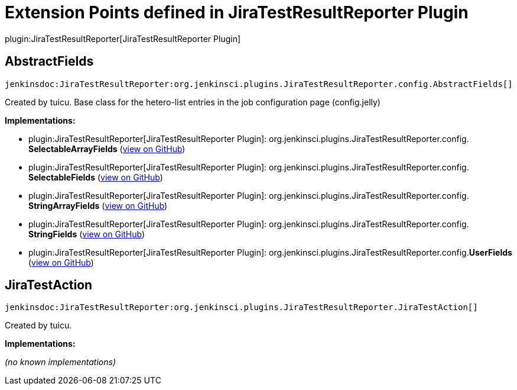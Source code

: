 = Extension Points defined in JiraTestResultReporter Plugin

plugin:JiraTestResultReporter[JiraTestResultReporter Plugin]

== AbstractFields
`jenkinsdoc:JiraTestResultReporter:org.jenkinsci.plugins.JiraTestResultReporter.config.AbstractFields[]`

+++ Created by tuicu.+++ +++ Base class for the hetero-list entries in the job configuration page (config.jelly)+++


**Implementations:**

* plugin:JiraTestResultReporter[JiraTestResultReporter Plugin]: org.+++<wbr/>+++jenkinsci.+++<wbr/>+++plugins.+++<wbr/>+++JiraTestResultReporter.+++<wbr/>+++config.+++<wbr/>+++**SelectableArrayFields** (link:https://github.com/jenkinsci/JiraTestResultReporter-plugin/search?q=SelectableArrayFields&type=Code[view on GitHub])
* plugin:JiraTestResultReporter[JiraTestResultReporter Plugin]: org.+++<wbr/>+++jenkinsci.+++<wbr/>+++plugins.+++<wbr/>+++JiraTestResultReporter.+++<wbr/>+++config.+++<wbr/>+++**SelectableFields** (link:https://github.com/jenkinsci/JiraTestResultReporter-plugin/search?q=SelectableFields&type=Code[view on GitHub])
* plugin:JiraTestResultReporter[JiraTestResultReporter Plugin]: org.+++<wbr/>+++jenkinsci.+++<wbr/>+++plugins.+++<wbr/>+++JiraTestResultReporter.+++<wbr/>+++config.+++<wbr/>+++**StringArrayFields** (link:https://github.com/jenkinsci/JiraTestResultReporter-plugin/search?q=StringArrayFields&type=Code[view on GitHub])
* plugin:JiraTestResultReporter[JiraTestResultReporter Plugin]: org.+++<wbr/>+++jenkinsci.+++<wbr/>+++plugins.+++<wbr/>+++JiraTestResultReporter.+++<wbr/>+++config.+++<wbr/>+++**StringFields** (link:https://github.com/jenkinsci/JiraTestResultReporter-plugin/search?q=StringFields&type=Code[view on GitHub])
* plugin:JiraTestResultReporter[JiraTestResultReporter Plugin]: org.+++<wbr/>+++jenkinsci.+++<wbr/>+++plugins.+++<wbr/>+++JiraTestResultReporter.+++<wbr/>+++config.+++<wbr/>+++**UserFields** (link:https://github.com/jenkinsci/JiraTestResultReporter-plugin/search?q=UserFields&type=Code[view on GitHub])


== JiraTestAction
`jenkinsdoc:JiraTestResultReporter:org.jenkinsci.plugins.JiraTestResultReporter.JiraTestAction[]`

+++ Created by tuicu.+++


**Implementations:**

_(no known implementations)_

